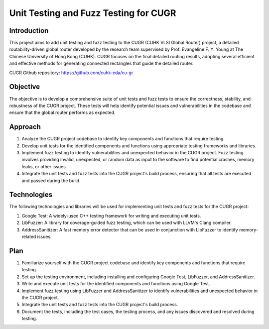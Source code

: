========================================
Unit Testing and Fuzz Testing for CUGR
========================================

Introduction
============

This project aims to add unit testing and fuzz testing to the CUGR (CUHK VLSI Global Router) project, a detailed routability-driven global router developed by the research team supervised by Prof. Evangeline F. Y. Young at The Chinese University of Hong Kong (CUHK). CUGR focuses on the final detailed routing results, adopting several efficient and effective methods for generating connected rectangles that guide the detailed router.

CUGR Github repository: https://github.com/cuhk-eda/cu-gr

Objective
=========

The objective is to develop a comprehensive suite of unit tests and fuzz tests to ensure the correctness, stability, and robustness of the CUGR project. These tests will help identify potential issues and vulnerabilities in the codebase and ensure that the global router performs as expected.

Approach
========

1. Analyze the CUGR project codebase to identify key components and functions that require testing.
2. Develop unit tests for the identified components and functions using appropriate testing frameworks and libraries.
3. Implement fuzz testing to identify vulnerabilities and unexpected behavior in the CUGR project. Fuzz testing involves providing invalid, unexpected, or random data as input to the software to find potential crashes, memory leaks, or other issues.
4. Integrate the unit tests and fuzz tests into the CUGR project's build process, ensuring that all tests are executed and passed during the build.

Technologies
============

The following technologies and libraries will be used for implementing unit tests and fuzz tests for the CUGR project:

1. Google Test: A widely-used C++ testing framework for writing and executing unit tests.
2. LibFuzzer: A library for coverage-guided fuzz testing, which can be used with LLVM's Clang compiler.
3. AddressSanitizer: A fast memory error detector that can be used in conjunction with LibFuzzer to identify memory-related issues.

Plan
====

1. Familiarize yourself with the CUGR project codebase and identify key components and functions that require testing.
2. Set up the testing environment, including installing and configuring Google Test, LibFuzzer, and AddressSanitizer.
3. Write and execute unit tests for the identified components and functions using Google Test.
4. Implement fuzz testing using LibFuzzer and AddressSanitizer to identify vulnerabilities and unexpected behavior in the CUGR project.
5. Integrate the unit tests and fuzz tests into the CUGR project's build process.
6. Document the tests, including the test cases, the testing process, and any issues discovered and resolved during testing.

